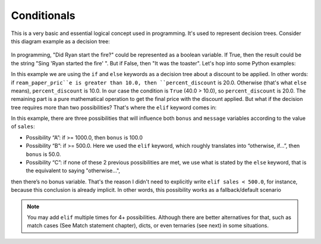 ============
Conditionals
============

This is a very basic and essential logical concept used in programming. It's used to represent decision trees. 
Consider this diagram example as a decision tree:

.. figure:: conditional.png
   :scale: 100 %
   :alt: Conditional analogy


In programming, "Did Ryan start the ﬁre?" could be represented as a boolean variable. 
If True, then the result could be the string "Sing 'Ryan started the ﬁre' ". But if False, then "It was the toaster".
Let's hop into some Python examples:

.. code-block:: python
   :linenos:

    ream_paper_price = 40.0

    # This evaluates to a boolean (True/False)
    if ream_paper_price > 10.0:
        percent_discount = 20.0
    else:
        percent_discount = 10.0

    final_ream_paper_price = ream_paper_price * (100 - percent_discount) / 100 
    message = f"The final price for a ream of paper is € {final_ream_paper_price} ({ream_paper_price} - {percent_discount}%)"

    print(message) # => The final price for a ream of paper is € 32.0 (40.0 - 20.0%)


In this example we are using the ``if`` and ``else`` keywords as a decision tree about a discount to be applied. 
In other words: if ``ream_paper_pric``e is greater than 10.0, then ``percent_discount`` is 20.0. Otherwise (that's what ``else`` means), ``percent_discount`` is 10.0. 
In our case the condition is ``True`` (40.0 > 10.0), so ``percent_discount`` is 20.0. 
The remaining part is a pure mathematical operation to get the ﬁnal price with the discount applied.
But what if the decision tree requires more than two possibilities? That's where the ``elif`` keyword comes in:

.. code-block:: python
   :linenos:

    sales = 1200.0

    if sales >= 1000.0: # Possibility A
        bonus = 100.0
        message = f"Your bonus is € {bonus} and you get a trip to the Bahamas!"

    elif sales >= 500.0: # Possibility B
        bonus = 50.0
        message = f"Your bonus is € {bonus}."

    else: # Possibility C
        message = "You get no bonus..."

    print(message)  # => Your bonus is € 100.0 and you get a trip to the Bahamas!

In this example, there are three possibilities that will inﬂuence both ``bonus`` and ``message`` variables according to the value of ``sales``:
  
- Possibility “A”: if >= 1000.0, then ``bonus`` is 100.0
- Possibility “B”: if >= 500.0. Here we used the ``elif`` keyword, which roughly translates into “otherwise, if…”, then ``bonus`` is 50.0.
- Possibility “C”: if none of these 2 previous possibilities  are met, we use what is stated by the ``else`` keyword, that is the equivalent to saying "otherwise…", 
then there’s no bonus variable. That's the reason I didn't need to explicitly write ``elif sales < 500.0``, for instance, 
because this conclusion is already implicit. In other words, this possibility works as a fallback/default scenario

.. note::

    You may add ``elif`` multiple times for 4+ possibilities. Although there are better alternatives for that, such as match cases (See Match statement chapter), 
    dicts, or even ternaries (see next) in some situations.
